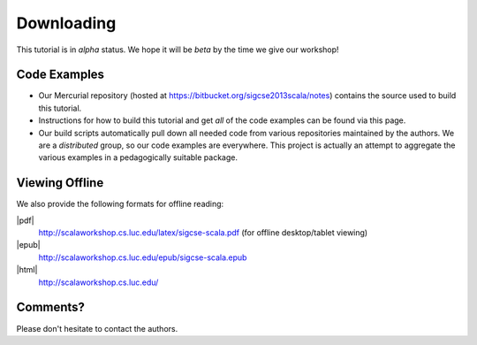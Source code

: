 .. index::
   single: download

Downloading
======================

This tutorial is in *alpha* status. We hope it will be *beta* by the time we give our 
workshop!

.. index::
   double: download; source code

Code Examples
--------------------

- Our Mercurial repository (hosted at https://bitbucket.org/sigcse2013scala/notes) contains the source used to build this tutorial.

- Instructions for how to build this tutorial and get *all* of the code examples can be found via this page.

- Our build scripts automatically pull down all needed code from various repositories maintained by the authors. We are a *distributed* group, so our code examples are everywhere. This project is actually an attempt to aggregate the various examples in a pedagogically suitable package.

.. index::
   double: download; PDF
   double: download; ePub
   double: download; HTML


Viewing Offline
--------------------

We also provide the following formats for offline reading:

|pdf| 
  http://scalaworkshop.cs.luc.edu/latex/sigcse-scala.pdf (for offline desktop/tablet viewing)

|epub|
  http://scalaworkshop.cs.luc.edu/epub/sigcse-scala.epub

|html|
  http://scalaworkshop.cs.luc.edu/

.. index::
   single: contact the authors

.. _contact:

Comments?
--------------------

Please don't hesitate to contact the authors.